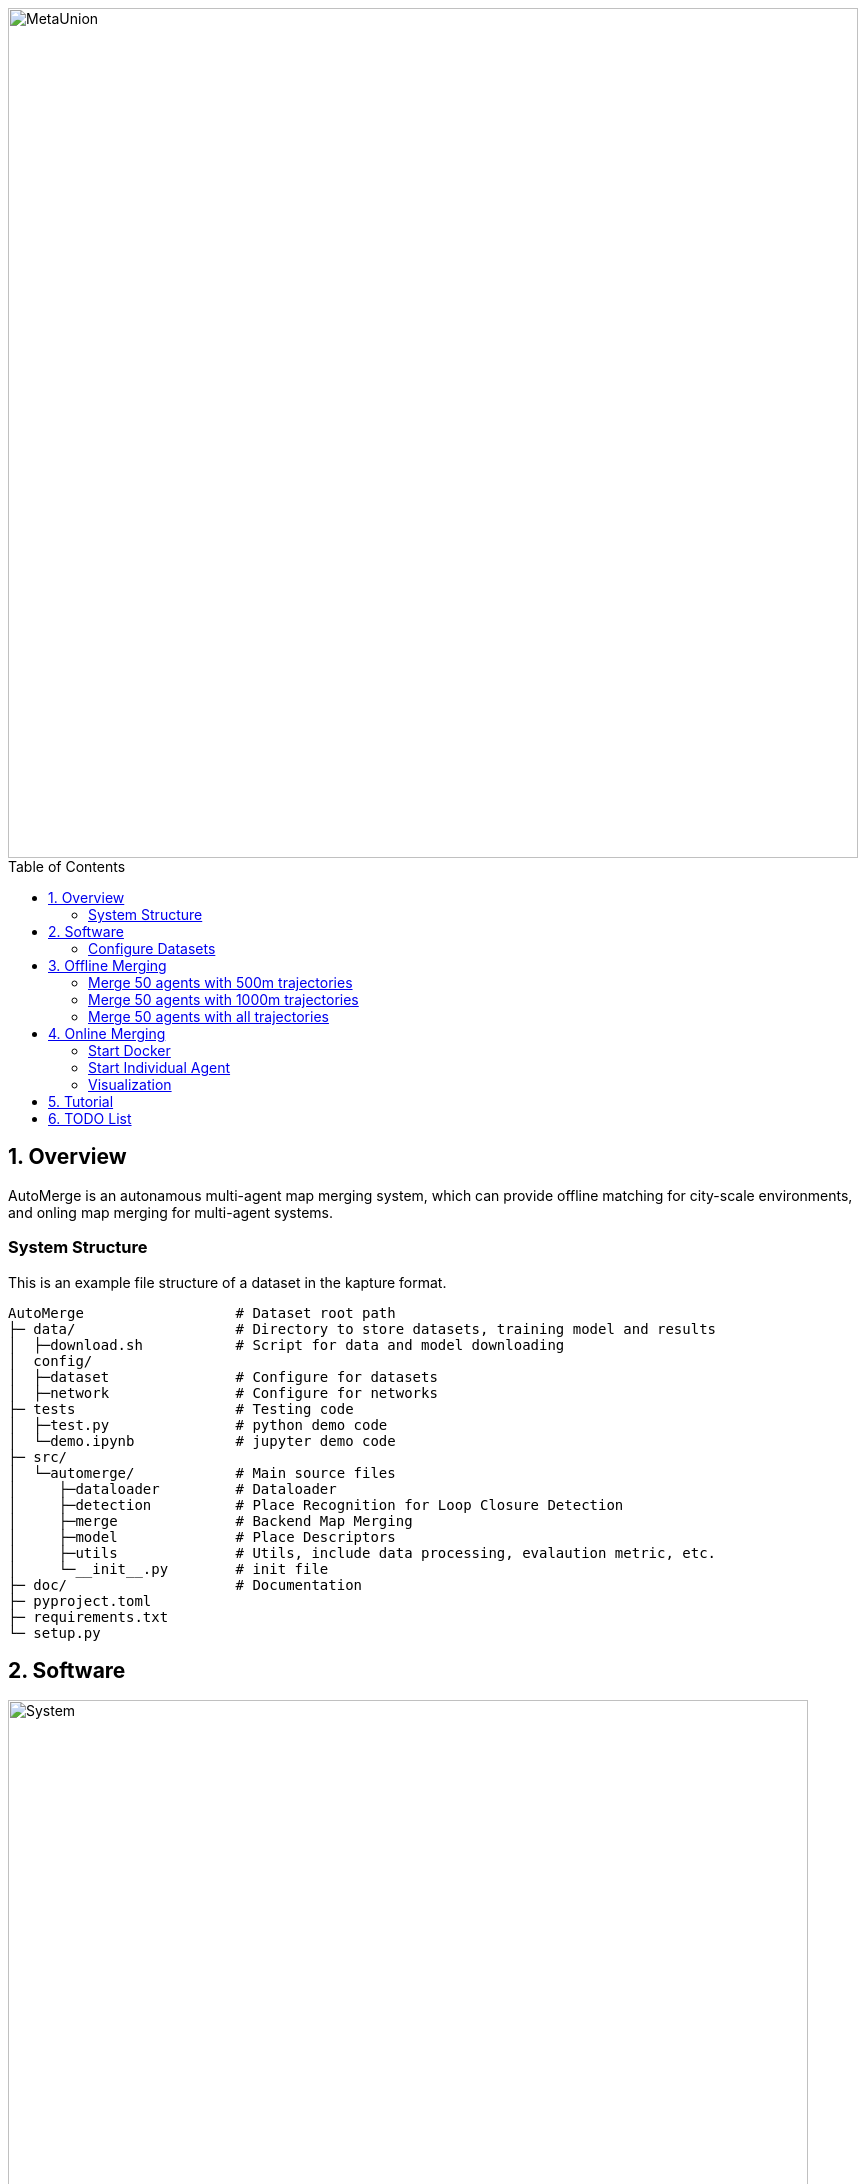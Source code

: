 :sectnums:
:sectnumlevels: 1
:toc: macro
:toclevels: 2


image::doc/images/MetaUnion.png["MetaUnion", width=850px]

toc::[]


== Overview

AutoMerge is an autonamous multi-agent map merging system, which can provide offline matching for city-scale environments, and onling map merging for multi-agent systems.

=== System Structure

This is an example file structure of a dataset in the kapture format.

[source,txt]
----
AutoMerge                  # Dataset root path
├─ data/                   # Directory to store datasets, training model and results
│  ├─download.sh           # Script for data and model downloading
│  config/                 
│  ├─dataset               # Configure for datasets
│  ├─network               # Configure for networks
├─ tests                   # Testing code
│  ├─test.py               # python demo code
│  └─demo.ipynb            # jupyter demo code
├─ src/                    
│  └─automerge/            # Main source files
│     ├─dataloader         # Dataloader 
│     ├─detection          # Place Recognition for Loop Closure Detection
│     ├─merge              # Backend Map Merging
│     ├─model              # Place Descriptors
│     ├─utils              # Utils, include data processing, evalaution metric, etc.
│     └─__init__.py        # init file
├─ doc/                    # Documentation
├─ pyproject.toml          
├─ requirements.txt
└─ setup.py
----

== Software

image::doc/images/system.png["System", width=800px]

=== Configure Datasets

Download Pittsburgh datasets for online map merging.
https://drive.google.com/drive/folders/19AK8jc6yZpKN6Ub_ILGJaceZixpbwKcV?usp=sharing

Download pre-trained models and set path
[source,bash]
----
cd data && sh download.sh
echo "export ROS_IP='172.17.0.1' " >> ~/.bashrc
echo "export MASTER_IP='172.17.0.2' " >> ~/.bashrc
echo "export ROS_MASTER_URI=http://$MASTER_IP:11311/ " >> ~/.bashrc
echo "export BAG_PATH='$PATH_TO_PITT_ROS_BAGS' " >> ~/.bashrc
source ~/.bashrc
----
And the following difference matrix in the `data/results/`. Then set `ROS_IP` to enable communication between docker and host computer.
Finally, export dataset path, and replace `PATH_TO_PITT_ROS_BAGS` to the Pittusbrugh rosbags.

== Offline Merging

[source,yaml]
----
DATA:
    OFFLINE_LENGTH: 100 # Set for desire testing length
----
Use `OFFLINE_LENGTH` to set the length for each agent.

[source,bash]
----
python src/offline_merging.py
----

In the current `global_rough_align` step, we will use spectral clustering method to divide agents into different groups based on their connections.

=== Merge 50 agents with 500m trajectories

image::doc/images/merge/Merge_500.png["M_500", width=800px]

=== Merge 50 agents with 1000m trajectories

image::doc/images/merge/Merge_1000.png["M_1000", width=800px]

=== Merge 50 agents with all trajectories

image::doc/images/merge/Merged.png["M_all", width=800px]

== Online Merging

=== Start Docker

[source,bash]
----
cd AUTOMERGE
sh doc/bin/start_docker.sh
sh tmux_run.sh
----

This will enable the `metaslam/automerge` docker image, within which we already enabled the LiDAR odometry and AutoMerge Server. 
The `tmux_run.sh` will automatically trigger `online_detector.py` and `online_merging.py`.
Note, we also need to trigger `online_visualizer.py` for online visualization (in progress).

=== Start Individual Agent

We create a loop scripts, to trigger each agent in the continuous order. Within the docker, use the following command:

[source,bash]
----
cd /root/bin
sh demo_loop.sh
----

=== Visualization

Outside the docker, subscibe `/global_map` with `world` frame with `rviz`. Different un-merged maps will be visualized along the z-axis (`index*30`).

image::doc/images/online.jpeg["Online", width=800px]

== Tutorial

See the demo tutorial in the link:tests/demo.ipynb[jupyter] and link:tests/test.py[python] version.

== TODO List

* Use Waymo datasets

* Setup Lgsvl Simulation

